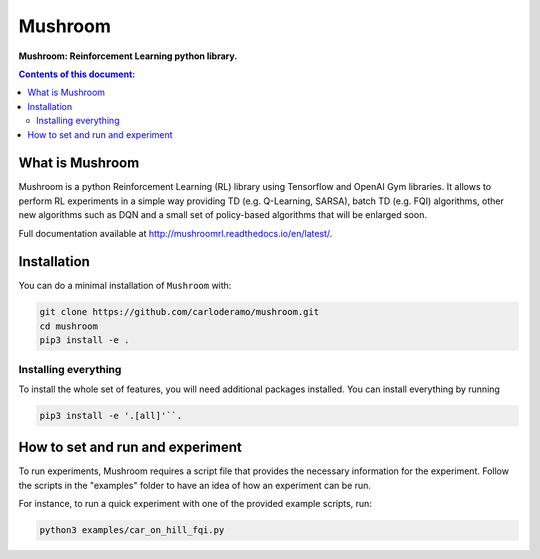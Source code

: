 Mushroom
******

**Mushroom: Reinforcement Learning python library.**

.. contents:: **Contents of this document:**
   :depth: 2

What is Mushroom
============
Mushroom is a python Reinforcement Learning (RL) library using Tensorflow and
OpenAI Gym libraries. It allows to perform RL experiments in a simple way providing TD (e.g. Q-Learning, SARSA),
batch TD (e.g. FQI) algorithms, other new algorithms such as DQN and a small set of policy-based
algorithms that will be enlarged soon.

Full documentation available at http://mushroomrl.readthedocs.io/en/latest/.

Installation
============

You can do a minimal installation of ``Mushroom`` with:

.. code:: shell

	git clone https://github.com/carloderamo/mushroom.git
	cd mushroom
	pip3 install -e .

Installing everything
---------------------
To install the whole set of features, you will need additional packages installed.
You can install everything by running 

.. code:: shell

	pip3 install -e '.[all]'``.

How to set and run and experiment
=================================
To run experiments, Mushroom requires a script file that provides the necessary information
for the experiment. Follow the scripts in the "examples" folder to have an idea
of how an experiment can be run.

For instance, to run a quick experiment with one of the provided example scripts, run:

.. code:: shell

    python3 examples/car_on_hill_fqi.py
